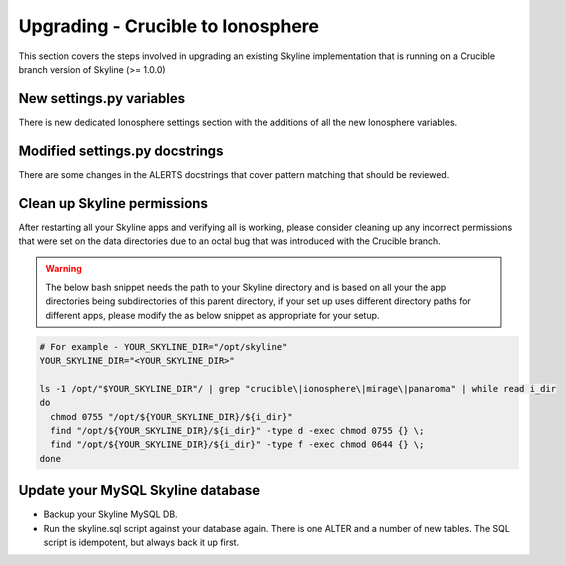 ==================================
Upgrading - Crucible to Ionosphere
==================================

This section covers the steps involved in upgrading an existing Skyline
implementation that is running on a Crucible branch version of Skyline (>= 1.0.0)

.. todo: Document all the upgrade steps

New settings.py variables
-------------------------

There is new dedicated Ionosphere settings section with the additions of all the
new Ionosphere variables.

Modified settings.py docstrings
-------------------------------

There are some changes in the ALERTS docstrings that cover pattern matching that
should be reviewed.

Clean up Skyline permissions
----------------------------

After restarting all your Skyline apps and verifying all is working, please
consider cleaning up any incorrect permissions that were set on the data
directories due to an octal bug that was introduced with the Crucible branch.

.. warning:: The below bash snippet needs the path to your Skyline directory and
  is based on all your the app directories being subdirectories of this parent
  directory, if your set up uses different directory paths for different apps,
  please modify the as below snippet as appropriate for your setup.

.. code-block:: bash

  # For example - YOUR_SKYLINE_DIR="/opt/skyline"
  YOUR_SKYLINE_DIR="<YOUR_SKYLINE_DIR>"

  ls -1 /opt/"$YOUR_SKYLINE_DIR"/ | grep "crucible\|ionosphere\|mirage\|panaroma" | while read i_dir
  do
    chmod 0755 "/opt/${YOUR_SKYLINE_DIR}/${i_dir}"
    find "/opt/${YOUR_SKYLINE_DIR}/${i_dir}" -type d -exec chmod 0755 {} \;
    find "/opt/${YOUR_SKYLINE_DIR}/${i_dir}" -type f -exec chmod 0644 {} \;
  done

Update your MySQL Skyline database
----------------------------------

- Backup your Skyline MySQL DB.
- Run the skyline.sql script against your database again.  There is one ALTER and
  a number of new tables.  The SQL script is idempotent, but always back it up
  first.
